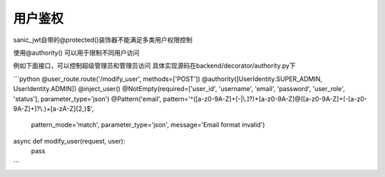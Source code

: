 用户鉴权
_________

sanic_jwt自带的@protected()装饰器不能满足多类用户权限控制

使用@authority() 可以用于限制不同用户访问

例如下面接口，可以控制超级管理员和管理员访问
具体实现源码在backend/decorator/authority.py下

```python
@user_route.route('/modify_user', methods=['POST'])
@authority([UserIdentity.SUPER_ADMIN, UserIdentity.ADMIN])
@inject_user()
@NotEmpty(required=['user_id', 'username', 'email', 'password', 'user_role', 'status'], parameter_type='json')
@Pattern('email', pattern='^([a-z0-9A-Z]+[-|\\.]?)+[a-z0-9A-Z]@([a-z0-9A-Z]+(-[a-z0-9A-Z]+)?\\.)+[a-zA-Z]{2,}$',
         pattern_mode='match', parameter_type='json', message='Email format invalid')
async def modify_user(request, user):
    pass
```

